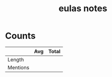 #+TITLE:eulas notes
* Counts
|          | Avg | Total |
|----------+-----+-------|
| Length   |     |       |
| Mentions |     |       |
